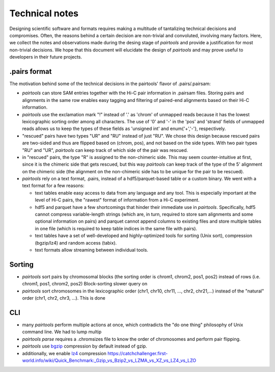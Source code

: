 Technical notes
===============

Designing scientific software and formats requires making a multitude of 
tantalizing technical decisions and compromises. Often, the reasons behind a 
certain decision are non-trivial and convoluted, involving many factors.
Here, we collect the notes and observations made during the desing stage of 
`pairtools` and provide a justification for most non-trivial decisions.
We hope that this document will elucidate the design of `pairtools` and
may prove useful to developers in their future projects.

.pairs format
-------------

The motivation behind some of the technical decisions in the pairtools' flavor
of .pairs/.pairsam:

- `pairtools` can store SAM entries together with the Hi-C pair information in 
  .pairsam files. Storing pairs and alignments in the same row enables easy 
  tagging and filtering of paired-end alignments based on their Hi-C 
  information.
- `pairtools` use the exclamation mark "!" instead of '.' as 'chrom' of 
  unmapped reads because it has the lowest lexicographic sorting order among all
  characters. The use of '0' and '-' in the 'pos' and 'strand' fields of unmapped
  reads allows us to keep the types of these fields as 'unsigned int' and
  enum{'+','-'}, respectively.
- "rescued" pairs have two types "UR" and "RU" instead of just "RU". We chose
  this design because rescued pairs are two-sided and thus are flipped based on 
  (chrom, pos), and not based on the side types. With two pair types "RU" and "UR", 
  `pairtools` can keep track of which side of the pair was rescued.
- in "rescued" pairs, the type "R" is assigned to the non-chimeric side.
  This may seem counter-intuitive at first, since it is the chimeric side that
  gets rescued, but this way `pairtools` can keep track of the type of the
  5' alignment on the chimeric side (the alignment on the non-chimeric side
  has to be unique for the pair to be rescued).
- `pairtools` rely on a text format, .pairs, instead of a hdf5/parquet-based
  table or a custom binary. We went with a text format for a few reasons:

  - text tables enable easy access to data from any language and any tool. 
    This is especially important at the level of Hi-C pairs, the "rawest"
    format of information from a Hi-C experiment.
  - hdf5 and parquet have a few shortcomings that hinder their immediate use 
    in `pairtools`. Specifically, hdf5 cannot compress variable-length strings
    (which are, in turn, required to store sam alignments and some optional
    information on pairs) and parquet cannot append columns to existing files 
    and store multiple tables in one file (which is required to keep table 
    indices in the same file with pairs).
  - text tables have a set of well-developed and highly-optimized tools for
    sorting (Unix sort), compression (bgzip/lz4) and random access (tabix).
  - text formats allow streaming between individual tools.


Sorting
-------

- `pairtools` sort pairs by chromosomal blocks 
  (the sorting order is chrom1, chrom2, pos1, pos2) instead of rows (i.e. 
  chrom1, pos1, chrom2, pos2) Block-sorting  slower query on 
- `pairtools` sort chromosomes in the lexicographic order 
  (chr1, chr10, chr11, ..., chr2, chr21,...) instead of the "natural" order
  (chr1, chr2, chr3, ...). This is done 


CLI
---

- many `pairtools` perform multiple actions at once, which contradicts the
  "do one thing" philosophy of Unix command line. We had to lump multip
- `pairtools parse` requires a .chromsizes file to know the order of chromosomes
  and perform pair flipping.

- `pairtools` use `bgzip <http://www.htslib.org/doc/bgzip.html>`_ compression by
  default instead of gzip. 
- additionally, we enable 
  `lz4 <https://en.wikipedia.org/wiki/LZ4_(compression_algorithm)>`_ compression
  https://catchchallenger.first-world.info/wiki/Quick_Benchmark:_Gzip_vs_Bzip2_vs_LZMA_vs_XZ_vs_LZ4_vs_LZO

